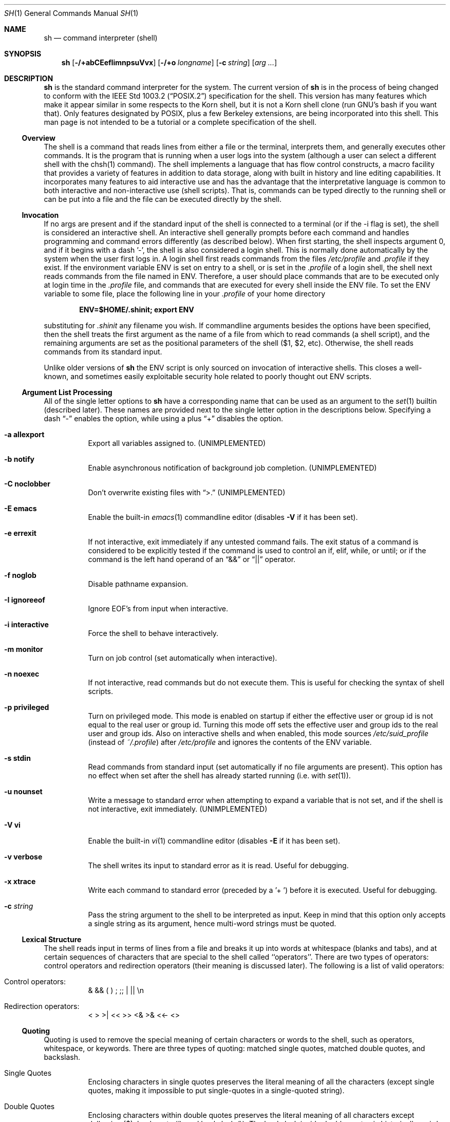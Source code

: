 .\" Copyright (c) 1991, 1993
.\"	The Regents of the University of California.  All rights reserved.
.\"
.\" This code is derived from software contributed to Berkeley by
.\" Kenneth Almquist.
.\"
.\" Redistribution and use in source and binary forms, with or without
.\" modification, are permitted provided that the following conditions
.\" are met:
.\" 1. Redistributions of source code must retain the above copyright
.\"    notice, this list of conditions and the following disclaimer.
.\" 2. Redistributions in binary form must reproduce the above copyright
.\"    notice, this list of conditions and the following disclaimer in the
.\"    documentation and/or other materials provided with the distribution.
.\" 3. All advertising materials mentioning features or use of this software
.\"    must display the following acknowledgement:
.\"	This product includes software developed by the University of
.\"	California, Berkeley and its contributors.
.\" 4. Neither the name of the University nor the names of its contributors
.\"    may be used to endorse or promote products derived from this software
.\"    without specific prior written permission.
.\"
.\" THIS SOFTWARE IS PROVIDED BY THE REGENTS AND CONTRIBUTORS ``AS IS'' AND
.\" ANY EXPRESS OR IMPLIED WARRANTIES, INCLUDING, BUT NOT LIMITED TO, THE
.\" IMPLIED WARRANTIES OF MERCHANTABILITY AND FITNESS FOR A PARTICULAR PURPOSE
.\" ARE DISCLAIMED.  IN NO EVENT SHALL THE REGENTS OR CONTRIBUTORS BE LIABLE
.\" FOR ANY DIRECT, INDIRECT, INCIDENTAL, SPECIAL, EXEMPLARY, OR CONSEQUENTIAL
.\" DAMAGES (INCLUDING, BUT NOT LIMITED TO, PROCUREMENT OF SUBSTITUTE GOODS
.\" OR SERVICES; LOSS OF USE, DATA, OR PROFITS; OR BUSINESS INTERRUPTION)
.\" HOWEVER CAUSED AND ON ANY THEORY OF LIABILITY, WHETHER IN CONTRACT, STRICT
.\" LIABILITY, OR TORT (INCLUDING NEGLIGENCE OR OTHERWISE) ARISING IN ANY WAY
.\" OUT OF THE USE OF THIS SOFTWARE, EVEN IF ADVISED OF THE POSSIBILITY OF
.\" SUCH DAMAGE.
.\"
.\"	from: @(#)sh.1	8.6 (Berkeley) 5/4/95
.\"	$Id: sh.1,v 1.19 1998/02/12 01:23:11 jdp Exp $
.\"
.Dd May 5, 1995
.Dt SH 1
.Os BSD 4
.Sh NAME
.Nm sh
.Nd command interpreter (shell)
.Sh SYNOPSIS
.Nm
.Op Fl /+abCEefIimnpsuVvx
.Op Fl /+o Ar longname
.Op Fl c Ar string
.Op Ar arg ...
.Sh DESCRIPTION
.Nm Sh
is the standard command interpreter for the system.
The current version of
.Nm
is in the process of being changed to
conform with the
.St -p1003.2
specification for the shell.  This version has many features which make
it appear
similar in some respects to the Korn shell, but it is not a Korn
shell clone (run GNU's bash if you want that).  Only features
designated by POSIX, plus a few Berkeley extensions, are being
incorporated into this shell.
This man page is not intended to be a tutorial or a complete
specification of the shell.
.Ss Overview
The shell is a command that reads lines from
either a file or the terminal, interprets them, and
generally executes other commands. It is the program that is running
when a user logs into the system (although a user can select
a different shell with the chsh(1) command).
The shell
implements a language that has flow control constructs,
a macro facility that provides a variety of features in
addition to data storage, along with built in history and line
editing capabilities.  It incorporates many features to
aid interactive use and has the advantage that the interpretative
language is common to both interactive and non-interactive
use (shell scripts).  That is, commands can be typed directly
to the running shell or can be put into a file and the file
can be executed directly by the shell.
.Ss Invocation
If no args are present and if the standard input of the shell
is connected to a terminal (or if the -i flag is set), the shell
is considered an interactive shell.  An interactive shell
generally prompts before each command and handles programming
and command errors differently (as described below).
When first starting, the shell inspects argument 0, and
if it begins with a dash '-', the shell is also considered
a login shell.  This is normally done automatically by the system
when the user first logs in.  A login shell first reads commands
from the files
.Pa /etc/profile
and
.Pa .profile
if they exist.  If the environment variable
.Ev ENV
is set on entry to a shell, or is set in the
.Pa .profile
of a login shell, the shell next reads commands from the file named in
.Ev ENV .
Therefore, a user should place commands that are to be executed only
at login time in the
.Pa .profile
file, and commands that are executed for every shell inside the
.Ev ENV
file. To set the
.Ev ENV
variable to some file, place the following line in your
.Pa .profile
of your home directory
.sp
.Dl ENV=$HOME/.shinit; export ENV
.sp
substituting for
.Pa .shinit
any filename you wish.
If commandline arguments besides the options have been
specified, then the shell treats the first argument as the
name of a file from which to read commands (a shell script), and
the remaining arguments are set as the positional parameters
of the shell ($1, $2, etc).  Otherwise, the shell reads commands
from its standard input.
.Pp
Unlike older versions of
.Nm
the
.Ev ENV
script is only sourced on invocation of interactive shells.  This
closes a well-known, and sometimes easily exploitable security
hole related to poorly thought out
.Ev ENV
scripts.
.Ss Argument List Processing
All of the single letter options to
.Nm
have a corresponding name that can be used as an argument to the
.Xr set 1
builtin (described later).  These names are provided next to the
single letter option in the descriptions below.  Specifying a dash
.Dq -
enables the option, while using a plus
.Dq +
disables the option.
.Bl -tag -width Ds
.It Fl a Li allexport
Export all variables assigned to.
.Pq UNIMPLEMENTED
.It Fl b Li notify
Enable asynchronous notification of background job
completion.
.Pq UNIMPLEMENTED
.It Fl C Li noclobber
Don't overwrite existing files with
.Dq >.
.Pq UNIMPLEMENTED
.It Fl E Li emacs
Enable the built-in
.Xr emacs 1
commandline editor (disables
.Fl V
if it has been set).
.It Fl e Li errexit
If not interactive, exit immediately if any
untested command fails.
The exit status of a command is considered to be
explicitly tested if the command is used to control
an if, elif, while, or until; or if the command is the left
hand operand of an
.Dq &&
or
.Dq ||
operator.
.It Fl f Li noglob
Disable pathname expansion.
.It Fl I Li ignoreeof
Ignore EOF's from input when interactive.
.It Fl i Li interactive
Force the shell to behave interactively.
.It Fl m Li monitor
Turn on job control (set automatically when interactive).
.It Fl n Li noexec
If not interactive, read commands but do not
execute them.  This is useful for checking the
syntax of shell scripts.
.It Fl p Li privileged
Turn on privileged mode.  This mode is enabled on startup
if either the effective user or group id is not equal to the
real user or group id.  Turning this mode off sets the
effective user and group ids to the real user and group ids.
Also on interactive shells and when enabled, this mode sources
.Pa /etc/suid_profile
(instead of
.Pa ~/.profile Ns )
after
.Pa /etc/profile
and ignores the contents of the
.Ev ENV
variable.
.It Fl s Li stdin
Read commands from standard input (set automatically
if no file arguments are present).  This option has
no effect when set after the shell has already started
running (i.e. with
.Xr set 1 Ns ).
.It Fl u Li nounset
Write a message to standard error when attempting
to expand a variable that is not set, and if the
shell is not interactive, exit immediately.
.Pq UNIMPLEMENTED
.It Fl V Li vi
Enable the built-in
.Xr vi 1
commandline editor (disables
.Fl E
if it has been set).
.It Fl v Li verbose
The shell writes its input to standard error
as it is read.  Useful for debugging.
.It Fl x Li xtrace
Write each command to standard error (preceded
by a '+ ') before it is executed.  Useful for
debugging.
.It Fl c Ar string
Pass the string argument to the shell to be interpreted as input.
Keep in mind that this option only accepts a single string as its
argument, hence multi-word strings must be quoted.
.El
.Ss Lexical Structure
The shell reads input in terms of lines from a file and breaks
it up into words at whitespace (blanks and tabs), and at
certain sequences of
characters that are special to the shell called ``operators''.
There are two types of operators: control operators and
redirection operators (their meaning is discussed later).
The following is a list of valid operators:
.Bl -tag -width Ds
.It No Control operators:
&  &&  (  )  ;  ;; | ||
.No \en
.It No Redirection operators:
<  >  >|  <<  >>  <&  >&  <<-  <>
.El
.Ss Quoting
Quoting is used to remove the special meaning of certain characters
or words to the shell, such as operators, whitespace, or
keywords.  There are three types of quoting: matched single quotes,
matched double quotes, and backslash.
.Bl -tag -width Ds
.It Single Quotes
Enclosing characters in single quotes preserves the literal
meaning of all the characters (except single quotes, making
it impossible to put single-quotes in a single-quoted string).
.It Double Quotes
Enclosing characters within double quotes preserves the literal
meaning of all characters except dollarsign ($), backquote (`),
and backslash (\\).  The backslash inside double quotes is
historically weird, and serves to quote only the following
characters: $  `  "  \\
.No \en .
Otherwise it remains literal.
.It Backslash
A backslash preserves the literal meaning of the following
character, with the exception of
.No \en.
A backslash preceding a
.No \en
is treated as a line continuation.
.El
.Ss Reserved Words
Reserved words are words that have special meaning to the
shell and are recognized at the beginning of a line and
after a control operator.  The following are reserved words:
.Bd -literal -offset indent
!       {       }       case    do
done    elif    else    esac    fi
for     if      then    until   while
.Ed
.Ss Aliases
An alias is a name and corresponding value set using the
.Xr alias 1
builtin command.  Whenever a reserved word may occur (see above),
and after checking for reserved words, the shell
checks the word to see if it matches an alias. If it does,
it replaces it in the input stream with its value.  For example,
if there is an alias called ``lf'' with the value ``ls -F'',
then the input
.Bd -literal -offset indent
lf foobar <return>
.Ed
.Pp
would become
.Bd -literal -offset indent
ls -F foobar <return>
.Ed
.Pp
Aliases provide a convenient way for naive users to
create shorthands for commands without having to learn how
to create functions with arguments.  They can also be
used to create lexically obscure code.  This use is discouraged.
.Ss Commands
The shell interprets the words it reads according to a
language, the specification of which is outside the scope
of this man page (refer to the BNF in the
.St -p1003.2
document).  Essentially though, a line is read and if
the first word of the line (or after a control operator)
is not a reserved word, then the shell has recognized a
simple command.  Otherwise, a complex command or some
other special construct may have been recognized.
.Ss Simple Commands
If a simple command has been recognized, the shell performs
the following actions:
.Bl -enum
.It
Leading words of the form ``name=value'' are
stripped off and assigned to the environment of
the simple command.  Redirection operators and
their arguments (as described below) are stripped
off and saved for processing.
.It
The remaining words are expanded as described in
the section called ``Expansions'', and the
first remaining word is considered the command
name and the command is located.  The remaining
words are considered the arguments of the command.
If no command name resulted, then the ``name=value''
variable assignments recognized in 1) affect the
current shell.
.It
Redirections are performed as described in
the next section.
.El
.Ss Redirections
Redirections are used to change where a command reads its input
or sends its output.  In general, redirections open, close, or
duplicate an existing reference to a file.  The overall format
used for redirection is:
.sp
.Dl [n] redir-op file
.sp
where redir-op is one of the redirection operators mentioned
previously.  The following gives some examples of how these
operators can be used.  NOTE: stdin and stdout are commonly
used abbreviations for standard input and standard output,
respectively.
.Bl -tag -width "1234567890" -offset indent
.It [n]> file
redirect stdout (or n) to file
.It [n]>| file
same as above, but override the -C option
.It [n]>> file
append stdout (or n) to file
.It [n]< file
redirect stdin (or n) from file
.It [n1]<&n2
duplicate stdin (or n1) from file descriptor n2
.It [n]<&-
close stdin (or n)
.It [n1]>&n2
duplicate stdout (or n1) to n2.
.It [n]>&-
close stdout (or n)
.It [n]<> file
open file for reading and writing on stdin (or n)
.El
.Pp
The following redirection is often called a ``here-document''.
.Bd -literal -offset indent
[n]<< delimiter
	here-doc-text...
delimiter
.Ed
.Pp
All the text on successive lines up to the delimiter is
saved away and made available to the command on standard
input, or file descriptor n if it is specified.  If the delimiter
as specified on the initial line is quoted, then the here-doc-text
is treated literally, otherwise the text is subjected to
parameter expansion, command substitution, and arithmetic
expansion (as described in the section on ``Expansions'').  If
the operator is ``<<-'' instead of ``<<'', then leading tabs
in the here-doc-text are stripped.
.Ss Search and Execution
There are three types of commands: shell functions,
builtin commands, and normal programs -- and the
command is searched for (by name) in that order.  They
each are executed in a different way.
.Pp
When a shell function is executed, all of the shell positional
parameters (except $0, which remains unchanged) are
set to the arguments of the shell function.
The variables which are explicitly placed in the environment of
the command (by placing assignments to them before the
function name) are made local to the function and are set
to the values given. Then the command given in the function
definition is executed.   The positional parameters are
restored to their original values when the command completes.
This all occurs within the current shell.
.Pp
Shell builtins are executed internally to the shell, without
spawning a new process.
.Pp
Otherwise, if the command name doesn't match a function
or builtin, the command is searched for as a normal
program in the filesystem (as described in the next section).
When a normal program is executed, the shell runs the program,
passing the arguments and the environment to the
program. If the program is not a normal executable file
(i.e., if it does not begin with the "magic number" whose
.Tn ASCII
representation is "#!", so
.Fn execve
returns
.Er ENOEXEC
then) the shell
will interpret the program in a subshell.  The child shell
will reinitialize itself in this case, so that the effect will
be as if a new shell had been invoked to handle the ad-hoc shell
script, except that the location of hashed commands located in
the parent shell will be remembered by the child.
.Pp
Note that previous versions of this document
and the source code itself misleadingly and sporadically
refer to a shell script without a magic number
as a "shell procedure".
.Ss Path Search
When locating a command, the shell first looks to see if
it has a shell function by that name.  Then it looks for a
builtin command by that name.  If a builtin command is not found,
one of two things happen:
.Bl -enum
.It
Command names containing a slash are simply executed without
performing any searches.
.It
The shell searches each entry in
.Ev PATH
in turn for the command.  The value of the
.Ev PATH
variable should be a series of
entries separated by colons.  Each entry consists of a
directory name.
The current directory
may be indicated implicitly by an empty directory name,
or explicitly by a single period.
.El
.Ss Command Exit Status
Each command has an exit status that can influence the behavior
of other shell commands.  The paradigm is that a command exits
with zero for normal or success, and non-zero for failure,
error, or a false indication.  The man page for each command
should indicate the various exit codes and what they mean.
Additionally, the builtin commands return exit codes, as does
an executed shell function.
.Pp
If a command is terminated by a signal, its exit status is 128 plus
the signal number.  Signal numbers are defined in the header file
.Aq Pa sys/signal.h .
.Ss Complex Commands
Complex commands are combinations of simple commands
with control operators or reserved words, together creating a larger complex
command.  More generally, a command is one of the following:
.Bl -item -offset indent
.It
simple command
.It
pipeline
.It
list or compound-list
.It
compound command
.It
function definition
.El
.Pp
Unless otherwise stated, the exit status of a command is
that of the last simple command executed by the command.
.Ss Pipelines
A pipeline is a sequence of one or more commands separated
by the control operator |.  The standard output of all but
the last command is connected to the standard input
of the next command.  The standard output of the last
command is inherited from the shell, as usual.
.Pp
The format for a pipeline is:
.Bd -literal -offset indent
[!] command1 [ | command2 ...]
.Ed
.Pp
The standard output of command1 is connected to the standard
input of command2.  The standard input, standard output, or
both of a command is considered to be assigned by the
pipeline before any redirection specified by redirection
operators that are part of the command.
.Pp
If the pipeline is not in the background (discussed later),
the shell waits for all commands to complete.
.Pp
If the reserved word ! does not precede the pipeline, the
exit status is the exit status of the last command specified
in the pipeline.  Otherwise, the exit status is the logical
NOT of the exit status of the last command.  That is, if
the last command returns zero, the exit status is 1; if
the last command returns greater than zero, the exit status
is zero.
.Pp
Because pipeline assignment of standard input or standard
output or both takes place before redirection, it can be
modified by redirection.  For example:
.Bd -literal -offset indent
$ command1 2>&1 | command2
.Ed
.Pp
sends both the standard output and standard error of command1
to the standard input of command2.
.Pp
A ; or <newline> terminator causes the preceding
AND-OR-list (described next) to be executed sequentially; a & causes
asynchronous execution of the preceding AND-OR-list.
.Pp
Note that unlike some other shells, each process in the
pipeline is a child of the invoking shell (unless it
is a shell builtin, in which case it executes in the
current shell -- but any effect it has on the
environment is wiped).
.Ss Background Commands -- &
If a command is terminated by the control operator ampersand
(&), the shell executes the command asynchronously -- that is,
the shell does not wait for
the command to finish before executing the next command.
.Pp
The format for running a command in background is:
.Bd -literal -offset indent
command1 & [command2 & ...]
.Ed
.Pp
If the shell is not interactive, the standard input of an
asynchronous command is set to /dev/null.
.Ss Lists -- Generally Speaking
A list is a sequence of zero or more commands separated by
newlines, semicolons, or ampersands,
and optionally terminated by one of these three characters.
The commands in a
list are executed in the order they are written.
If command is followed by an ampersand, the shell starts the
command and immediately proceed onto the next command;
otherwise it waits for the command to terminate before
proceeding to the next one.
.Ss Short-Circuit List Operators
``&&'' and ``||'' are AND-OR list operators.  ``&&'' executes
the first command, and then executes the second command
iff the exit status of the first command is zero.  ``||''
is similar, but executes the second command iff the exit
status of the first command is nonzero.  ``&&'' and ``||''
both have the same priority.
.Ss Flow-Control Constructs -- if, while, for, case
The syntax of the if command is
.Bd -literal -offset indent
if list
then list
[ elif list
then    list ] ...
[ else list ]
fi
.Ed
.Pp
The syntax of the while command is
.Bd -literal -offset indent
while list
do   list
done
.Ed
.Pp
The two lists are executed repeatedly while the exit status of the
first list is zero.  The until command is similar, but has the word
until in place of while, which causes it to
repeat until the exit status of the first list is zero.
.Pp
The syntax of the for command is
.Bd -literal -offset indent
for variable in word...
do   list
done
.Ed
.Pp
The words are expanded, and then the list is executed
repeatedly with the variable set to each word in turn.  do
and done may be replaced with ``{'' and ``}''.
.Pp
The syntax of the break and continue command is
.Bd -literal -offset indent
break [ num ]
continue [ num ]
.Ed
.Pp
Break terminates the num innermost for or while loops.
Continue continues with the next iteration of the innermost loop.
These are implemented as builtin commands.
.Pp
The syntax of the case command is
.Bd -literal -offset indent
case word in
pattern) list ;;
...
esac
.Ed
.Pp
The pattern can actually be one or more patterns (see Shell
Patterns described later), separated by ``|'' characters.
.Ss Grouping Commands Together
Commands may be grouped by writing either
.Bd -literal -offset indent
(list)
.Ed
.Pp
or
.Bd -literal -offset indent
{ list; }
.Ed
.Pp
The first of these executes the commands in a subshell.
Builtin commands grouped into a (list) will not affect
the current shell.
The second form does not fork another shell so is
slightly more efficient.
Grouping commands together this way allows you to
redirect their output as though they were one program:
.Bd -literal -offset indent
{ echo -n "hello"; echo " world"; } > greeting
.Ed
.Ss Functions
The syntax of a function definition is
.Bd -literal -offset indent
name ( ) command
.Ed
.Pp
A function definition is an executable statement; when
executed it installs a function named name and returns an
exit status of zero.  The command is normally a list
enclosed between ``{'' and ``}''.
.Pp
Variables may be declared to be local to a function by
using a local command.  This should appear as the first
statement of a function, and the syntax is
.Bd -literal -offset indent
local [ variable | - ] ...
.Ed
.Pp
Local is implemented as a builtin command.
.Pp
When a variable is made local, it inherits the initial
value and exported and readonly flags from the variable
with the same name in the surrounding scope, if there is
one.  Otherwise, the variable is initially unset.  The shell
uses dynamic scoping, so that if you make the variable x
local to function f, which then calls function g, references
to the variable x made inside g will refer to the
variable x declared inside f, not to the global variable
named x.
.Pp
The only special parameter than can be made local is
``-''.  Making ``-'' local any shell options that are
changed via the set command inside the function to be
restored to their original values when the function
returns.
.Pp
The syntax of the return command is
.Bd -literal -offset indent
return [ exitstatus ]
.Ed
.Pp
It terminates the currently executing function.  Return is
implemented as a builtin command.
.Ss Variables and Parameters
The shell maintains a set of parameters.  A parameter
denoted by a name is called a variable.  When starting up,
the shell turns all the environment variables into shell
variables.  New variables can be set using the form
.Bd -literal -offset indent
name=value
.Ed
.Pp
Variables set by the user must have a name consisting solely
of alphabetics, numerics, and underscores - the first of which
must not be numeric.  A parameter can also be denoted by a number
or a special character as explained below.
.Ss Positional Parameters
A positional parameter is a parameter denoted by a number (n > 0).
The shell sets these initially to the values of its commandline
arguments that follow the name of the shell script.  The
.Xr set 1
builtin can also be used to set or reset them.
.Ss Special Parameters
A special parameter is a parameter denoted by one of the following
special characters.  The value of the parameter is listed
next to its character.
.Bl -hang
.It *
Expands to the positional parameters, starting from one.  When
the expansion occurs within a double-quoted string
it expands to a single field with the value of each parameter
separated by the first character of the IFS variable, or by a
<space> if IFS is unset.
.It @
Expands to the positional parameters, starting from one.  When
the expansion occurs within double-quotes, each positional
parameter expands as a separate argument.
If there are no positional parameters, the
expansion of @ generates zero arguments, even when @ is
double-quoted.  What this basically means, for example, is
if $1 is ``abc'' and $2 is ``def ghi'', then "$@" expands to
the two arguments:
.Bd -literal -offset indent
"abc"   "def ghi"
.Ed
.It #
Expands to the number of positional parameters.
.It ?
Expands to the exit status of the most recent pipeline.
.It -
(hyphen) Expands to the current option flags (the single-letter
option names concatenated into a string) as specified on
invocation, by the set builtin command, or implicitly
by the shell.
.It $
Expands to the process ID of the invoked shell.  A subshell
retains the same value of $ as its parent.
.It !
Expands to the process ID of the most recent background
command executed from the current shell.  For a
pipeline, the process ID is that of the last command in the
pipeline.
.It 0
(zero) Expands to the name of the shell or shell script.
.El
.Ss Word Expansions
This clause describes the various expansions that are
performed on words.  Not all expansions are performed on
every word, as explained later.
.Pp
Tilde expansions, parameter expansions, command substitutions,
arithmetic expansions, and quote removals that occur within
a single word expand to a single field.  It is only field
splitting or pathname expansion that can create multiple
fields from a single word. The single exception to this
rule is the expansion of the special parameter @ within
double-quotes, as was described above.
.Pp
The order of word expansion is:
.Bl -enum
.It
Tilde Expansion, Parameter Expansion, Command Substitution,
Arithmetic Expansion (these all occur at the same time).
.It
Field Splitting is performed on fields
generated by step (1) unless the IFS variable is null.
.It
Pathname Expansion (unless set -f is in effect).
.It
Quote Removal.
.El
.Pp
The $ character is used to introduce parameter expansion, command
substitution, or arithmetic evaluation.
.Ss Tilde Expansion (substituting a user's home directory)
A word beginning with an unquoted tilde character (~) is
subjected to tilde expansion.  All the characters up to
a slash (/) or the end of the word are treated as a username
and are replaced with the user's home directory.  If the
username is missing (as in ~/foobar), the tilde is replaced
with the value of the HOME variable (the current user's
home directory).
.Ss Parameter Expansion
The format for parameter expansion is as follows:
.Bd -literal -offset indent
${expression}
.Ed
.Pp
where expression consists of all characters until the matching }.  Any }
escaped by a backslash or within a quoted string, and characters in
embedded arithmetic expansions, command substitutions, and variable
expansions, are not examined in determining the matching }.
.Pp
The simplest form for parameter expansion is:
.Bd -literal -offset indent
${parameter}
.Ed
.Pp
The value, if any, of parameter is substituted.
.Pp
The parameter name or symbol can be enclosed in braces, which are
optional except for positional parameters with more than one digit or
when parameter is followed by a character that could be interpreted as
part of the name.
If a parameter expansion occurs inside double-quotes:
.Bl -enum
.It
Pathname expansion is not performed on the results of the
expansion.
.It
Field splitting is not performed on the results of the
expansion, with the exception of @.
.El
.Pp
In addition, a parameter expansion can be modified by using one of the
following formats.
.Bl -tag -width Ds
.It Li ${parameter:-word}
Use Default Values.  If parameter is unset or
null, the expansion of word is
substituted; otherwise, the value of
parameter is substituted.
.It Li ${parameter:=word}
Assign Default Values.  If parameter is unset
or null, the expansion of word is
assigned to parameter.  In all cases, the
final value of parameter is
substituted.  Only variables, not positional
parameters or special parameters, can be
assigned in this way.
.It Li ${parameter:?[word]}
Indicate Error if Null or Unset.  If
parameter is unset or null, the expansion of
word (or a message indicating it is unset if
word is omitted) is written to standard
error and the shell exits with a nonzero
exit status. Otherwise, the value of
parameter is substituted.  An
interactive shell need not exit.
.It Li ${parameter:+word}
Use Alternate Value.  If parameter is unset
or null, null is substituted;
otherwise, the expansion of word is
substituted.
.Pp
In the parameter expansions shown previously, use of the colon in the
format results in a test for a parameter that is unset or null; omission
of the colon results in a test for a parameter that is only unset.
.It Li ${#parameter}
String Length.  The length in characters of
the value of parameter.
.Pp
The following four varieties of parameter expansion provide for substring
processing.  In each case, pattern matching notation (see Shell Patterns),
rather
than regular expression notation, is used to evaluate the patterns.
If parameter is * or @, the result of the expansion is unspecified.
Enclosing the full parameter expansion string in double-quotes does not
cause the following four varieties of pattern characters to be quoted,
whereas quoting characters within the braces has this effect.
.It Li ${parameter%word}
Remove Smallest Suffix Pattern.  The word
is expanded to produce a pattern.  The
parameter expansion then results in
parameter, with the smallest portion of the
suffix matched by the pattern deleted.
.It Li ${parameter%%word}
Remove Largest Suffix Pattern.  The word
is expanded to produce a pattern.  The
parameter expansion then results in
parameter, with the largest portion of the
suffix matched by the pattern deleted.
.It Li ${parameter#word}
Remove Smallest Prefix Pattern.  The word
is expanded to produce a pattern.  The
parameter expansion then results in
parameter, with the smallest portion of the
prefix matched by the pattern deleted.
.It Li ${parameter##word}
Remove Largest Prefix Pattern.  The word
is expanded to produce a pattern.  The
parameter expansion then results in
parameter, with the largest portion of the
prefix matched by the pattern deleted.
.El
.Ss Command Substitution
Command substitution allows the output of a command to be substituted in
place of the command name itself.  Command substitution occurs when
the command is enclosed as follows:
.Bd -literal -offset indent
$(command)
.Ed
.Pp
or (``backquoted'' version):
.Bd -literal -offset indent
`command`
.Ed
.Pp
The shell expands the command substitution by executing command in a
subshell environment and replacing the command substitution
with the
standard output of the command, removing sequences of one or more
<newline>s at the end of the substitution.  (Embedded <newline>s before
the end of the output are not removed; however, during field
splitting, they may be translated into <space>s, depending on the value
of IFS and quoting that is in effect.)
.Ss Arithmetic Expansion
Arithmetic expansion provides a mechanism for evaluating an arithmetic
expression and substituting its value. The format for arithmetic
expansion is as follows:
.Bd -literal -offset indent
$((expression))
.Ed
.Pp
The expression is treated as if it were in double-quotes, except
that a double-quote inside the expression is not treated specially.  The
shell expands all tokens in the expression for parameter expansion,
command substitution, and quote removal.
.Pp
Next, the shell treats this as an arithmetic expression and
substitutes the value of the expression.
.Ss White Space Splitting (Field Splitting)
After parameter expansion, command substitution, and
arithmetic expansion the shell scans the results of
expansions and substitutions that did not occur in double-quotes for
field splitting and multiple fields can result.
.Pp
The shell treats each character of the IFS as a delimiter and use
the delimiters to split the results of parameter expansion and command
substitution into fields.
.Ss Pathname Expansion (File Name Generation)
Unless the -f flag is set, file name generation is performed
after word splitting is complete.  Each word is
viewed as a series of patterns, separated by slashes.  The
process of expansion replaces the word with the names of
all existing files whose names can be formed by replacing
each pattern with a string that matches the specified pattern.
There are two restrictions on this: first, a pattern cannot match
a string containing a slash, and second,
a pattern cannot match a string starting with a period
unless the first character of the pattern is a period.
The next section describes the patterns used for both
Pathname Expansion and the
.Xr case 1
command.
.Ss Shell Patterns
A pattern consists of normal characters, which match themselves,
and meta-characters.   The meta-characters are
``!'', ``*'', ``?'', and ``[''.  These characters lose
their special meanings if they are quoted.  When command
or variable substitution is performed and the dollar sign
or back quotes are not double quoted, the value of the
variable or the output of the command is scanned for these
characters and they are turned into meta-characters.
.Pp
An asterisk (``*'') matches any string of characters.  A
question mark matches any single character. A left
bracket (``['') introduces a character class.  The end of
the character class is indicated by a ``]''; if the ``]''
is missing then the ``['' matches a ``['' rather than
introducing a character class.  A character class matches
any of the characters between the square brackets.  A
range of characters may be specified using a minus sign.
The character class may be complemented by making an
exclamation point the first character of the character
class.
.Pp
To include a ``]'' in a character class, make it the first
character listed (after the ``!'', if any).  To include a
minus sign, make it the first or last character listed.
.Ss Builtins
This section lists the builtin commands which
are builtin because they need to perform some operation
that can't be performed by a separate process.  In addition to
these, there are several other commands that may be
builtin for efficiency (e.g.
.Xr printf 1 ,
.Xr echo 1 ,
.Xr test 1 ,
etc).
.Bl -tag -width Ds
.It :
A null command that returns a 0 (true) exit value.
.It \&. file
The commands in the specified file are read and executed by the shell.
If
.Ar file
contains any
.Ql /
characters, it is used as is.  Otherwise, the shell searches the
.Ev PATH
for the file.  If it is not found in the
.Ev PATH ,
it is sought in the current working directory.
.It alias  [ name[=string] ...  ]
If name=string is specified, the shell defines the
alias ``name'' with value ``string''.  If just ``name''
is specified, the value of the alias ``name'' is printed.
With no arguments, the alias builtin prints the
names and values of all defined aliases (see unalias).
.It bg [ job ] ...
Continue the specified jobs (or the current job if no
jobs are given) in the background.
.It command command arg ...
Execute the specified builtin command.  (This is useful when you
have a shell function with the same name
as a builtin command.)
.It cd [ directory ]
Switch to the specified directory (default $HOME).
If the an entry for CDPATH appears in the environment
of the cd command or the shell variable CDPATH is set
and the directory name does not begin with a slash,
then the directories listed in CDPATH will be
searched for the specified directory.  The format of
CDPATH is the same as that of PATH. In an interactive shell,
the cd command will print out the name of
the directory that it actually switched to if this is
different from the name that the user gave.  These
may be different either because the CDPATH mechanism
was used or because a symbolic link was crossed.
.It eval string ...
Concatenate all the arguments with spaces.  Then
re-parse and execute the
command.
.It exec [ command arg ...  ]
Unless command is omitted, the shell process is
replaced with the specified program (which must be a
real program, not a shell builtin or function).  Any
redirections on the exec command are marked as permanent,
so that they are not undone when the exec command finishes.
.It exit [ exitstatus ]
Terminate the shell process.  If exitstatus is given
it is used as the exit status of the shell; otherwise
the exit status of the preceding command is used.
.It export name ...
The specified names are exported so that they will
appear in the environment of subsequent commands.
The only way to un-export a variable is to unset it.
The shell allows the value of a variable to be set at the
same time it is exported by writing
.Bd -literal -offset indent
export name=value
.Ed
.Pp
With no arguments the export command lists the names
of all exported variables.
.It fc [-e editor] [first [last]]
.It fc -l [-nr] [first [last]]
.It fc -s [old=new] [first]
The fc builtin lists, or edits and re-executes, commands
previously entered to an interactive shell.
.Bl -tag -width Ds
.It -e editor
Use the editor named by editor to edit the commands.  The
editor string is a command name, subject to search via the
PATH variable.  The value in the FCEDIT variable
is used as a default when -e is not specified.  If
FCEDIT is null or unset, the value of the EDITOR
variable is used.  If EDITOR is null or unset,
.Xr ed 1
is used as the editor.
.It -l (ell)
List the commands rather than invoking
an editor on them.  The commands are written in the
sequence indicated by the first and last operands, as
affected by -r, with each command preceded by the command
number.
.It -n
Suppress command numbers when listing with -l.
.It -r
Reverse the order of the commands listed (with -l) or
edited (with neither -l nor -s).
.It -s
Re-execute the command without invoking an editor.
.It first
.It last
Select the commands to list or edit.  The number of
previous commands that can be accessed are determined
by the value of the HISTSIZE variable.  The value of first
or last or both are one of the following:
.It [+]number
A positive number representing a command
number; command numbers can be displayed
with the -l option.
.It -number
A negative decimal number representing the
command that was executed number of
commands previously.  For example, -1 is
the immediately previous command.
.It string
A string indicating the most recently
entered command that begins with that
string.  If the old=new operand is not also
specified with -s, the string form of the
first operand cannot contain an embedded
equal sign.
.El
.\".Pp
The following environment variables affect the execution of fc:
.Bl -tag -width Ds
.It Va FCEDIT
Name of the editor to use.
.It Va HISTSIZE
The number of previous commands that are accessible.
.El
.It fg [ job ]
Move the specified job or the current job to the
foreground.
.It getopts optstring var
The POSIX getopts command.
The getopts command deprecates the older getopt command.
The first argument should be a series of letters, each possibly
followed by a colon which indicates that the option takes an argument.
The specified variable is set to the parsed option.  The index of
the next argument is placed into the shell variable OPTIND.
If an option takes an argument, it is placed into the shell variable
OPTARG.  If an invalid option is encountered, var is set to '?'.
It returns a false value (1) when it encounters the end of the options.
.It hash -rv command ...
The shell maintains a hash table which remembers the
locations of commands.  With no arguments whatsoever,
the hash command prints out the contents of this
table.  Entries which have not been looked at since
the last cd command are marked with an asterisk; it
is possible for these entries to be invalid.
.Pp
With arguments, the hash command removes the specified commands
from the hash table (unless they are
functions) and then locates them.   With the -v
option, hash prints the locations of the commands as
it finds them.  The -r option causes the hash command
to delete all the entries in the hash table except
for functions.
.It jobid [ job ]
Print the process id's of the processes in the job. 
If the job argument is omitted, use the current job.
.It jobs
This command lists out all the background processes
which are children of the current shell process.
.It pwd
Print the current directory.  The builtin command may
differ from the program of the same name because the
builtin command remembers what the current directory
is rather than recomputing it each time.  This makes
it faster.  However, if the current directory is
renamed, the builtin version of pwd will continue to
print the old name for the directory.
.It Li "read [ -p prompt ] [ -t timeout ] [ -e ] variable ...
The prompt is printed if the -p option is specified
and the standard input is a terminal.  Then a line is
read from the standard input.  The trailing newline
is deleted from the line and the line is split as
described in the section on word splitting above, and
the pieces are assigned to the variables in order.
If there are more pieces than variables, the remaining
pieces (along with the characters in IFS that
separated them) are assigned to the last variable.
If there are more variables than pieces, the remaining
variables are assigned the null string.
.Pp
If the -t option is specified the timeout elapses
before any input is supplied, the read command will
return without assigning any values.  The timeout value
may optionally be followed by one of 's', 'm' or 'h' to
explicitly specify seconds, minutes or or hours.  If none
is supplied, 's' is assumed.
.Pp
The -e option causes any backslashes in the input to
be treated specially.  If a backslash is followed by
a newline, the backslash and the newline will be
deleted.   If a backslash is followed by any other
character, the backslash will be deleted and the following
character will be treated as though it were
not in IFS, even if it is.
.It readonly name ...
The specified names are marked as read only, so that
they cannot be subsequently modified or unset.  The shell
allows the value of a variable to be set at the same
time it is marked read only by writing
using the following form
.Bd -literal -offset indent
readonly name=value
.Ed
.Pp
With no arguments the readonly command lists the
names of all read only variables.
.It Li "set [ { -options | +options | -- } ] arg ...
The set command performs three different functions.
.Bl -item
.It
With no arguments, it lists the values of all shell
variables.
.It
If options are given, it sets the specified option
flags, or clears them as described in the section
called ``Argument List Processing''.
.It
The third use of the set command is to set the values
of the shell's positional parameters to the specified
args.  To change the positional parameters without
changing any options, use ``--'' as the first argument
to set.  If no args are present, the set command
will clear all the positional parameters (equivalent
to executing ``shift $#''.
.El
.Pp
.It setvar variable value
Assigns value to variable. (In general it is better
to write variable=value rather than using setvar.
Setvar is intended to be used in functions that
assign values to variables whose names are passed as
parameters.)
.It shift [ n ]
Shift the positional parameters n times.  A shift
sets the value of $1 to the value of $2, the value of
$2 to the value of $3, and so on, decreasing the
value of $# by one.  If there are zero positional
parameters, shifting doesn't do anything.
.It trap [ action ] signal ...
Cause the shell to parse and execute action when any
of the specified signals are received.  The signals
are specified by signal number.  Action may be null
or omitted; the former causes the specified signal to
be ignored and the latter causes the default action
to be taken.  When the shell forks off a subshell, it
resets trapped (but not ignored) signals to the
default action.  The trap command has no effect on
signals that were ignored on entry to the shell.
.It type [name] ...
Interpret each name as a command and print the
resolution of the command search. Possible resolutions are:
shell keyword, alias, shell builtin, command, tracked alias
and not found.  For aliases the alias expansion is printed;
for commands and tracked aliases the complete pathname of
the command is printed.
.It ulimit [ -HSacdflmnust ] [ limit ]
Set or display resource limits (see
.Xr getrlimit 2 ).
If ``limit'' is specified, the named resource will be set;
otherwise the current resource value will be displayed.
.Pp
If ``-H'' is specified, the hard limits will be
set or displayed.  While everybody is allowed to reduce a
hard limit, only the superuser can increase it.  Option ``-S''
specifies the soft limits instead.  When displaying limits,
only one of ``-S'' or ``-H'' can be given.  The default is
to display the soft limits, and to set both, the hard and
the soft limits.
.Pp
Option ``-a'' requests to display all resources.  The parameter
``limit'' is not acceptable in this mode.
.Pp
The remaining options specify which resource value is to be
displayed or modified.  They are mutually exclusive.
.Bl -tag -width Ds
.It -c coredumpsize
The maximal size of core dump files, in 512-byte blocks.
.It -d datasize
The maximal size of the data segment of a process, in kilobytes.
.It -f filesize
The maximal size of a file, in 512-byte blocks.  This is the
default.
.It -l lockedmem
The maximal size of memory that can be locked by a process, in
kilobytes.
.It -m memoryuse
The maximal resident set size of a process, in kilobytes.
.It -n nofiles
The maximal number of descriptors that could be opened by a process.
.It -s stacksize
The maximal size of the stack segment, in kilobytes.
.It -t time
The maximal amount of CPU time to be used by each process, in seconds.
.It -u userproc
The maximal number of simultaneous processes for this user ID.
.El
.It umask [ mask ]
Set the value of umask (see
.Xr umask 2 )
to the specified
octal value. If the argument is omitted, the
umask value is printed.
.It unalias [-a] [name]
If ``name'' is specified, the shell removes that alias.
If ``-a'' is specified, all aliases are removed.
.It unset name ...
The specified variables and functions are unset and
unexported. If a given name corresponds to both a
variable and a function, both the variable and the
function are unset.
.It wait [ job ]
Wait for the specified job to complete and return the
exit status of the last process in the job. If the
argument is omitted, wait for all jobs to complete
and the return an exit status of zero.
.El
.Ss Commandline Editing
When
.Nm
is being used interactively from a terminal, the current command
and the command history (see fc in Builtins) can be edited using vi-mode
commandline editing.  This mode uses commands similar
to a subset of those described in the vi man page.
The command 'set -o vi' enables vi-mode editing and places
.Nm
into vi insert mode.  With vi-mode enabled,
.Nm
can be switched between insert mode and command mode by typing <ESC>.
Hitting <return> while in command mode will pass the line to the shell.
.Pp
Similarly, the 'set -o emacs' command can be used to enable a subset of
emacs-style commandline editing features.
.Sh HISTORY
A
.Nm
command appeared in
.At V.1 .

